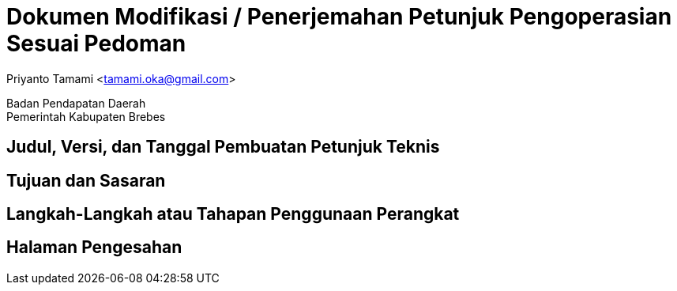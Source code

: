 = Dokumen Modifikasi / Penerjemahan Petunjuk Pengoperasian Sesuai Pedoman

[.text-center]
Priyanto Tamami <tamami.oka@gmail.com>

[.text-center]
Badan Pendapatan Daerah +
Pemerintah Kabupaten Brebes

:doctype: article
:author: tamami
:source-highlighter: rouge
:table-caption: Tabel 
:sourcedir: src
:includedir: contents
:imagesdir: images
:chapter-label: Bab
:figure-caption: Gambar 
:icons: font
////
Use this if you create a full cover in one page
:front-cover-image: image::./images/title_page.png[]
////
//:title-logo-image: images/logo-zimera.png


== Judul, Versi, dan Tanggal Pembuatan Petunjuk Teknis

== Tujuan dan Sasaran

== Langkah-Langkah atau Tahapan Penggunaan Perangkat

== Halaman Pengesahan